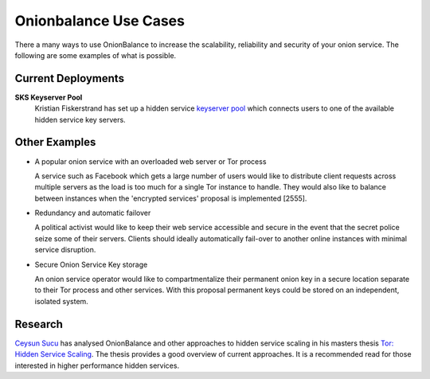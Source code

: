 Onionbalance Use Cases
==========================

There a many ways to use OnionBalance to increase the scalability, reliability and security of your onion service. The following are some examples of what is
possible.


Current Deployments
-------------------

**SKS Keyserver Pool**
  Kristian Fiskerstrand has set up a hidden service
  `keyserver pool <https://sks-keyservers.net/overview-of-pools.php#pool_tor>`_
  which connects users to one of the available hidden service key servers.



Other Examples
--------------

- A popular onion service with an overloaded web server or Tor process

  A service such as Facebook which gets a large number of users would like
  to distribute client requests across multiple servers as the load is too
  much for a single Tor instance to handle. They would also like to balance
  between instances when the 'encrypted services' proposal is implemented [2555].

- Redundancy and automatic failover

  A political activist would like to keep their web service accessible and
  secure in the event that the secret police seize some of their servers.
  Clients should ideally automatically fail-over to another online instances
  with minimal service disruption.

- Secure Onion Service Key storage

  An onion service operator would like to compartmentalize their permanent
  onion key in a secure location separate to their Tor process and other
  services. With this proposal permanent keys could be stored on an
  independent, isolated system.

Research
--------

`Ceysun Sucu <https://github.com/csucu>`_ has analysed OnionBalance and other
approaches to hidden service scaling in his masters thesis
`Tor\: Hidden Service Scaling <https://www.benthamsgaze.org/wp-content/uploads/2015/11/sucu-torscaling.pdf>`_. The thesis provides a good overview of current approaches. It is a recommended read for those
interested in higher performance hidden services.
